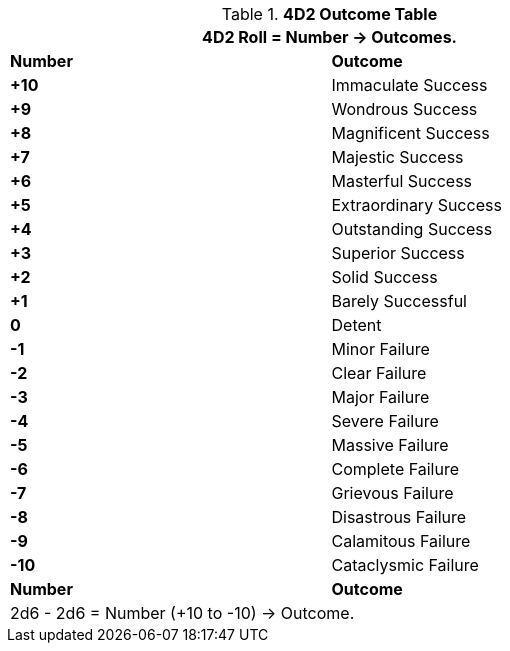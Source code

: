 .*4D2 Outcome Table*
[width="75%",cols="^,<", stripes="even"]
|===
2+<|4D2 Roll = Number -> Outcomes.

s|Number
s|Outcome

s|+10
|[green-row]#Immaculate Success#

s|+9
|[green-row]#Wondrous Success#

s|+8
|[green-row]#Magnificent Success#

s|+7
|[green-row]#Majestic Success#

s|+6
|[green-row]#Masterful Success#

s|+5
|[green-row]#Extraordinary Success#

s|+4
|[green-row]#Outstanding Success#

s|+3
|[green-row]#Superior Success#

s|+2
|[green-row]#Solid Success#

s|+1
|[green-row]#Barely Successful#

s|0
|[yellow-row]#Detent#

s|-1
|[red-row]#Minor Failure#

s|-2
|[red-row]#Clear Failure#

s|-3
|[red-row]#Major Failure#

s|-4
|[red-row]#Severe Failure#

s|-5
|[red-row]#Massive Failure#

s|-6
|[red-row]#Complete Failure#

s|-7
|[red-row]#Grievous Failure#

s|-8
|[red-row]#Disastrous Failure#

s|-9
|[red-row]#Calamitous Failure#

s|-10
|[red-row]#Cataclysmic Failure#

s|Number
s|Outcome
2+<|2d6 - 2d6 = Number (+10 to -10) -> Outcome.

|===

